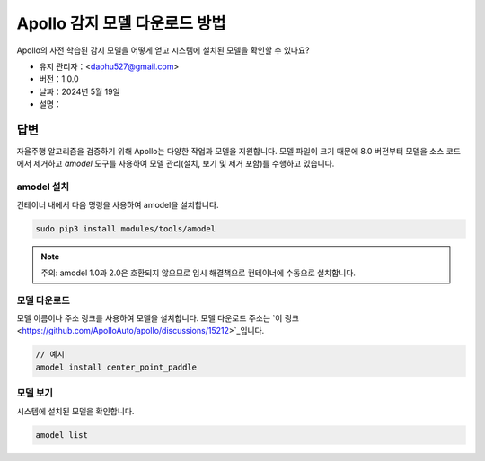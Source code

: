 Apollo 감지 모델 다운로드 방법
================================

Apollo의 사전 학습된 감지 모델을 어떻게 얻고 시스템에 설치된 모델을 확인할 수 있나요?

-  유지 관리자：<daohu527@gmail.com>
-  버전：1.0.0
-  날짜：2024년 5월 19일
-  설명：

답변
-----

자율주행 알고리즘을 검증하기 위해 Apollo는 다양한 작업과 모델을 지원합니다. 모델 파일이 크기 때문에 8.0 버전부터 모델을 소스 코드에서 제거하고 `amodel` 도구를 사용하여 모델 관리(설치, 보기 및 제거 포함)를 수행하고 있습니다.

amodel 설치
~~~~~~~~~~~~

컨테이너 내에서 다음 명령을 사용하여 amodel을 설치합니다.

.. code-block:: shell

    sudo pip3 install modules/tools/amodel

.. note::

    주의: amodel 1.0과 2.0은 호환되지 않으므로 임시 해결책으로 컨테이너에 수동으로 설치합니다.

모델 다운로드
~~~~~~~~~~~~

모델 이름이나 주소 링크를 사용하여 모델을 설치합니다. 모델 다운로드 주소는 `이 링크 <https://github.com/ApolloAuto/apollo/discussions/15212>`_입니다.

.. code-block:: shell

    // 예시
    amodel install center_point_paddle

모델 보기
~~~~~~~~~

시스템에 설치된 모델을 확인합니다.

.. code-block:: shell

    amodel list
